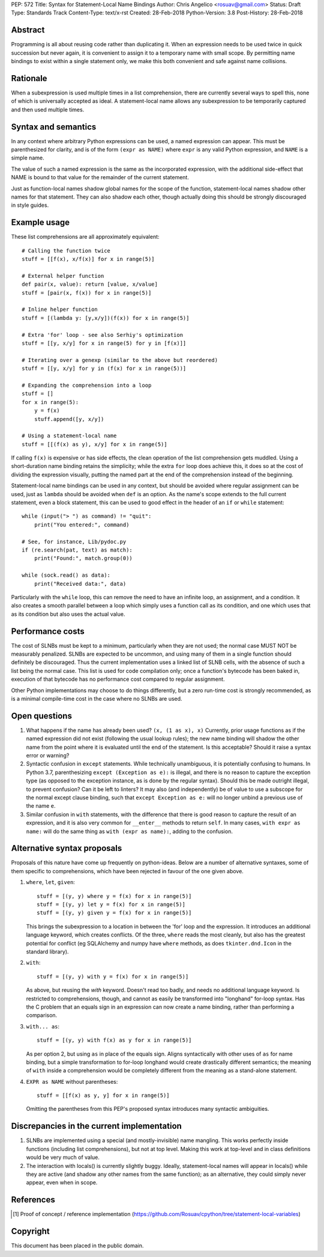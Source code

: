 PEP: 572
Title: Syntax for Statement-Local Name Bindings
Author: Chris Angelico <rosuav@gmail.com>
Status: Draft
Type: Standards Track
Content-Type: text/x-rst
Created: 28-Feb-2018
Python-Version: 3.8
Post-History: 28-Feb-2018


Abstract
========

Programming is all about reusing code rather than duplicating it.  When
an expression needs to be used twice in quick succession but never again,
it is convenient to assign it to a temporary name with small scope.
By permitting name bindings to exist within a single statement only, we
make this both convenient and safe against name collisions.


Rationale
=========

When a subexpression is used multiple times in a list comprehension, there
are currently several ways to spell this, none of which is universally
accepted as ideal. A statement-local name allows any subexpression to be
temporarily captured and then used multiple times.


Syntax and semantics
====================

In any context where arbitrary Python expressions can be used, a named
expression can appear. This must be parenthesized for clarity, and is of
the form ``(expr as NAME)`` where ``expr`` is any valid Python expression,
and ``NAME`` is a simple name.

The value of such a named expression is the same as the incorporated
expression, with the additional side-effect that NAME is bound to that
value for the remainder of the current statement.

Just as function-local names shadow global names for the scope of the
function, statement-local names shadow other names for that statement.
They can also shadow each other, though actually doing this should be
strongly discouraged in style guides.


Example usage
=============

These list comprehensions are all approximately equivalent::

    # Calling the function twice
    stuff = [[f(x), x/f(x)] for x in range(5)]

    # External helper function
    def pair(x, value): return [value, x/value]
    stuff = [pair(x, f(x)) for x in range(5)]

    # Inline helper function
    stuff = [(lambda y: [y,x/y])(f(x)) for x in range(5)]

    # Extra 'for' loop - see also Serhiy's optimization
    stuff = [[y, x/y] for x in range(5) for y in [f(x)]]

    # Iterating over a genexp (similar to the above but reordered)
    stuff = [[y, x/y] for y in (f(x) for x in range(5))]

    # Expanding the comprehension into a loop
    stuff = []
    for x in range(5):
        y = f(x)
        stuff.append([y, x/y])

    # Using a statement-local name
    stuff = [[(f(x) as y), x/y] for x in range(5)]

If calling ``f(x)`` is expensive or has side effects, the clean operation of
the list comprehension gets muddled. Using a short-duration name binding
retains the simplicity; while the extra ``for`` loop does achieve this, it
does so at the cost of dividing the expression visually, putting the named
part at the end of the comprehension instead of the beginning.

Statement-local name bindings can be used in any context, but should be
avoided where regular assignment can be used, just as ``lambda`` should be
avoided when ``def`` is an option.  As the name's scope extends to the full
current statement, even a block statement, this can be used to good effect
in the header of an ``if`` or ``while`` statement::

    while (input("> ") as command) != "quit":
        print("You entered:", command)

    # See, for instance, Lib/pydoc.py
    if (re.search(pat, text) as match):
        print("Found:", match.group(0))

    while (sock.read() as data):
        print("Received data:", data)

Particularly with the ``while`` loop, this can remove the need to have an
infinite loop, an assignment, and a condition. It also creates a smooth
parallel between a loop which simply uses a function call as its condition,
and one which uses that as its condition but also uses the actual value.


Performance costs
=================

The cost of SLNBs must be kept to a minimum, particularly when they are not
used; the normal case MUST NOT be measurably penalized.  SLNBs are expected
to be uncommon, and using many of them in a single function should definitely
be discouraged.  Thus the current implementation uses a linked list of SLNB
cells, with the absence of such a list being the normal case. This list is
used for code compilation only; once a function's bytecode has been baked in,
execution of that bytecode has no performance cost compared to regular
assignment.

Other Python implementations may choose to do things differently, but a zero
run-time cost is strongly recommended, as is a minimal compile-time cost in
the case where no SLNBs are used.


Open questions
==============

1. What happens if the name has already been used? ``(x, (1 as x), x)``
   Currently, prior usage functions as if the named expression did not
   exist (following the usual lookup rules); the new name binding will
   shadow the other name from the point where it is evaluated until the
   end of the statement.  Is this acceptable?  Should it raise a syntax
   error or warning?

2. Syntactic confusion in ``except`` statements.  While technically
   unambiguous, it is potentially confusing to humans.  In Python 3.7,
   parenthesizing ``except (Exception as e):`` is illegal, and there is no
   reason to capture the exception type (as opposed to the exception
   instance, as is done by the regular syntax).  Should this be made
   outright illegal, to prevent confusion?  Can it be left to linters?
   It may also (and independently) be of value to use a subscope for the
   normal except clause binding, such that ``except Exception as e:`` will
   no longer unbind a previous use of the name ``e``.

3. Similar confusion in ``with`` statements, with the difference that there
   is good reason to capture the result of an expression, and it is also
   very common for ``__enter__`` methods to return ``self``.  In many cases,
   ``with expr as name:`` will do the same thing as ``with (expr as name):``,
   adding to the confusion.


Alternative syntax proposals
============================

Proposals of this nature have come up frequently on python-ideas. Below are
a number of alternative syntaxes, some of them specific to comprehensions,
which have been rejected in favour of the one given above.

1. ``where``, ``let``, ``given``::

       stuff = [(y, y) where y = f(x) for x in range(5)]
       stuff = [(y, y) let y = f(x) for x in range(5)]
       stuff = [(y, y) given y = f(x) for x in range(5)]

   This brings the subexpression to a location in between the 'for' loop and
   the expression. It introduces an additional language keyword, which creates
   conflicts. Of the three, ``where`` reads the most cleanly, but also has the
   greatest potential for conflict (eg SQLAlchemy and numpy have ``where``
   methods, as does ``tkinter.dnd.Icon`` in the standard library).

2. ``with``::

       stuff = [(y, y) with y = f(x) for x in range(5)]

   As above, but reusing the `with` keyword. Doesn't read too badly, and needs
   no additional language keyword. Is restricted to comprehensions, though,
   and cannot as easily be transformed into "longhand" for-loop syntax. Has
   the C problem that an equals sign in an expression can now create a name
   binding, rather than performing a comparison.

3. ``with... as``::

       stuff = [(y, y) with f(x) as y for x in range(5)]

   As per option 2, but using ``as`` in place of the equals sign. Aligns
   syntactically with other uses of ``as`` for name binding, but a simple
   transformation to for-loop longhand would create drastically different
   semantics; the meaning of ``with`` inside a comprehension would be
   completely different from the meaning as a stand-alone statement.

4. ``EXPR as NAME`` without parentheses::

       stuff = [[f(x) as y, y] for x in range(5)]

   Omitting the parentheses from this PEP's proposed syntax introduces many
   syntactic ambiguities.


Discrepancies in the current implementation
===========================================

1. SLNBs are implemented using a special (and mostly-invisible) name
   mangling.  This works perfectly inside functions (including list
   comprehensions), but not at top level.  Making this work at top-level
   and in class definitions would be very much of value.

2. The interaction with locals() is currently slightly buggy.  Ideally,
   statement-local names will appear in locals() while they are active (and
   shadow any other names from the same function); as an alternative, they
   could simply never appear, even when in scope.


References
==========

.. [1] Proof of concept / reference implementation
   (https://github.com/Rosuav/cpython/tree/statement-local-variables)


Copyright
=========

This document has been placed in the public domain.



..
   Local Variables:
   mode: indented-text
   indent-tabs-mode: nil
   sentence-end-double-space: t
   fill-column: 70
   coding: utf-8
   End:
